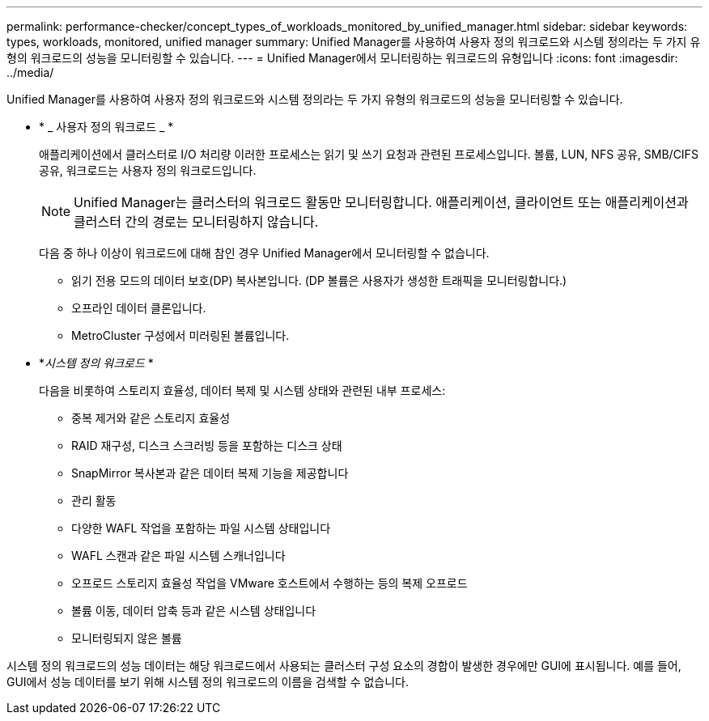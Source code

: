 ---
permalink: performance-checker/concept_types_of_workloads_monitored_by_unified_manager.html 
sidebar: sidebar 
keywords: types, workloads, monitored, unified manager 
summary: Unified Manager를 사용하여 사용자 정의 워크로드와 시스템 정의라는 두 가지 유형의 워크로드의 성능을 모니터링할 수 있습니다. 
---
= Unified Manager에서 모니터링하는 워크로드의 유형입니다
:icons: font
:imagesdir: ../media/


[role="lead"]
Unified Manager를 사용하여 사용자 정의 워크로드와 시스템 정의라는 두 가지 유형의 워크로드의 성능을 모니터링할 수 있습니다.

* * _ 사용자 정의 워크로드 _ *
+
애플리케이션에서 클러스터로 I/O 처리량 이러한 프로세스는 읽기 및 쓰기 요청과 관련된 프로세스입니다. 볼륨, LUN, NFS 공유, SMB/CIFS 공유, 워크로드는 사용자 정의 워크로드입니다.

+
[NOTE]
====
Unified Manager는 클러스터의 워크로드 활동만 모니터링합니다. 애플리케이션, 클라이언트 또는 애플리케이션과 클러스터 간의 경로는 모니터링하지 않습니다.

====
+
다음 중 하나 이상이 워크로드에 대해 참인 경우 Unified Manager에서 모니터링할 수 없습니다.

+
** 읽기 전용 모드의 데이터 보호(DP) 복사본입니다. (DP 볼륨은 사용자가 생성한 트래픽을 모니터링합니다.)
** 오프라인 데이터 클론입니다.
** MetroCluster 구성에서 미러링된 볼륨입니다.


* *_시스템 정의 워크로드_ *
+
다음을 비롯하여 스토리지 효율성, 데이터 복제 및 시스템 상태와 관련된 내부 프로세스:

+
** 중복 제거와 같은 스토리지 효율성
** RAID 재구성, 디스크 스크러빙 등을 포함하는 디스크 상태
** SnapMirror 복사본과 같은 데이터 복제 기능을 제공합니다
** 관리 활동
** 다양한 WAFL 작업을 포함하는 파일 시스템 상태입니다
** WAFL 스캔과 같은 파일 시스템 스캐너입니다
** 오프로드 스토리지 효율성 작업을 VMware 호스트에서 수행하는 등의 복제 오프로드
** 볼륨 이동, 데이터 압축 등과 같은 시스템 상태입니다
** 모니터링되지 않은 볼륨




시스템 정의 워크로드의 성능 데이터는 해당 워크로드에서 사용되는 클러스터 구성 요소의 경합이 발생한 경우에만 GUI에 표시됩니다. 예를 들어, GUI에서 성능 데이터를 보기 위해 시스템 정의 워크로드의 이름을 검색할 수 없습니다.
